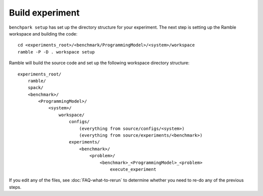 .. Copyright 2023 Lawrence Livermore National Security, LLC and other
   Benchpark Project Developers. See the top-level COPYRIGHT file for details.

   SPDX-License-Identifier: Apache-2.0

================
Build experiment
================

``benchpark setup`` has set up the directory structure for your experiment.
The next step is setting up the Ramble workspace and building the code::

   cd <experiments_root>/<benchmark/ProgrammingModel>/<system>/workspace
   ramble -P -D . workspace setup


Ramble will build the source code and set up the following workspace directory structure::

    experiments_root/
        ramble/
        spack/
        <benchmark>/
            <ProgrammingModel>/
                <system>/
                    workspace/
                        configs/
                            (everything from source/configs/<system>)
                            (everything from source/experiments/<benchmark>)
                        experiments/
                            <benchmark>/
                                <problem>/
                                    <benchmark>_<ProgrammingModel>_<problem>
                                        execute_experiment

If you edit any of the files, see :doc:`FAQ-what-to-rerun` to determine
whether you need to re-do any of the previous steps.
